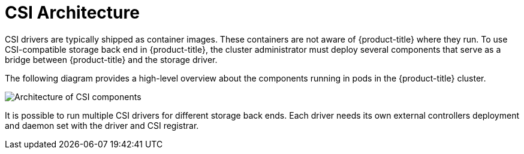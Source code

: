// Module included in the following assemblies:
//
// * storage/container_storage_interface/persistent_storage-csi.adoc

[id="persistent-storage-csi-architecture_{context}"]
= CSI Architecture

[role="_abstract"]
CSI drivers are typically shipped as container images. These containers
are not aware of {product-title} where they run. To use CSI-compatible
storage back end in {product-title}, the cluster administrator must deploy
several components that serve as a bridge between {product-title} and the
storage driver.

The following diagram provides a high-level overview about the components
running in pods in the {product-title} cluster.

image::csi-arch.png["Architecture of CSI components"]

It is possible to run multiple CSI drivers for different storage back ends.
Each driver needs its own external controllers deployment and daemon set
with the driver and CSI registrar.
